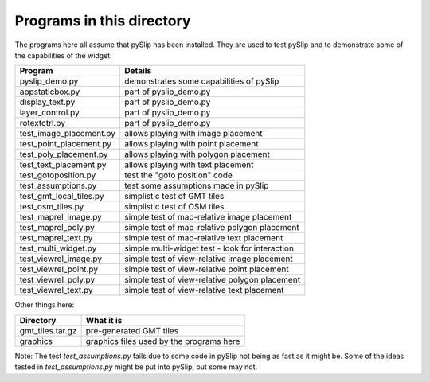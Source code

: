 Programs in this directory
==========================

The programs here all assume that pySlip has been installed.  They are used to
test pySlip and to demonstrate some of the capabilities of the widget:

=======================  =======
Program                  Details
=======================  =======
pyslip_demo.py           demonstrates some capabilities of pySlip
appstaticbox.py              part of pyslip_demo.py
display_text.py              part of pyslip_demo.py
layer_control.py             part of pyslip_demo.py
rotextctrl.py                part of pyslip_demo.py
test_image_placement.py  allows playing with image placement
test_point_placement.py  allows playing with point placement
test_poly_placement.py   allows playing with polygon placement
test_text_placement.py   allows playing with text placement
test_gotoposition.py     test the "goto position" code
test_assumptions.py      test some assumptions made in pySlip
test_gmt_local_tiles.py  simplistic test of GMT tiles
test_osm_tiles.py        simplistic test of OSM tiles
test_maprel_image.py     simple test of map-relative image placement
test_maprel_poly.py      simple test of map-relative polygon placement
test_maprel_text.py      simple test of map-relative text placement
test_multi_widget.py     simple multi-widget test - look for interaction
test_viewrel_image.py    simple test of view-relative image placement
test_viewrel_point.py    simple test of view-relative point placement
test_viewrel_poly.py     simple test of view-relative polygon placement
test_viewrel_text.py     simple test of view-relative text placement
=======================  =======

Other things here:

=======================  =======
Directory                What it is
=======================  =======
gmt_tiles.tar.gz         pre-generated GMT tiles
graphics                 graphics files used by the programs here
=======================  =======

Note:
The test *test_assumptions.py* fails due to some code in pySlip not being as
fast as it might be.  Some of the ideas tested in *test_assumptions.py* might
be put into pySlip, but some may not.
